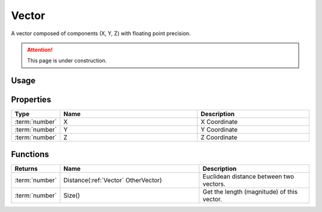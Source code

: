 .. _Vector:

******
Vector
******

A vector composed of components (X, Y, Z) with floating point precision.

.. attention:: This page is under construction.


Usage
-----

.. tabs::
 .. code-tab:: lua Lua

    local NewVector = Vector(1452.5, 512, 943.1)


Properties
----------

.. list-table::
  :widths: 1 5 4
   
  * - **Type**
    - **Name**
    - **Description**

  * - :term:`number`
    - X
    - X Coordinate

  * - :term:`number`
    - Y
    - Y Coordinate

  * - :term:`number`
    - Z
    - Z Coordinate


Functions
---------

.. list-table::
  :widths: 1 5 4
   
  * - **Returns**
    - **Name**
    - **Description**

  * - :term:`number`
    - Distance(:ref:`Vector` OtherVector)
    - Euclidean distance between two vectors.

  * - :term:`number`
    - Size()
    - Get the length (magnitude) of this vector.